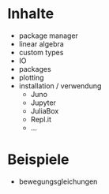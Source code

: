 * Inhalte
- package manager
- linear algebra
- custom types
- IO
- packages
- plotting
- installation / verwendung
  - Juno
  - Jupyter
  - JuliaBox
  - Repl.it
  - ...

* Beispiele
- bewegungsgleichungen 
